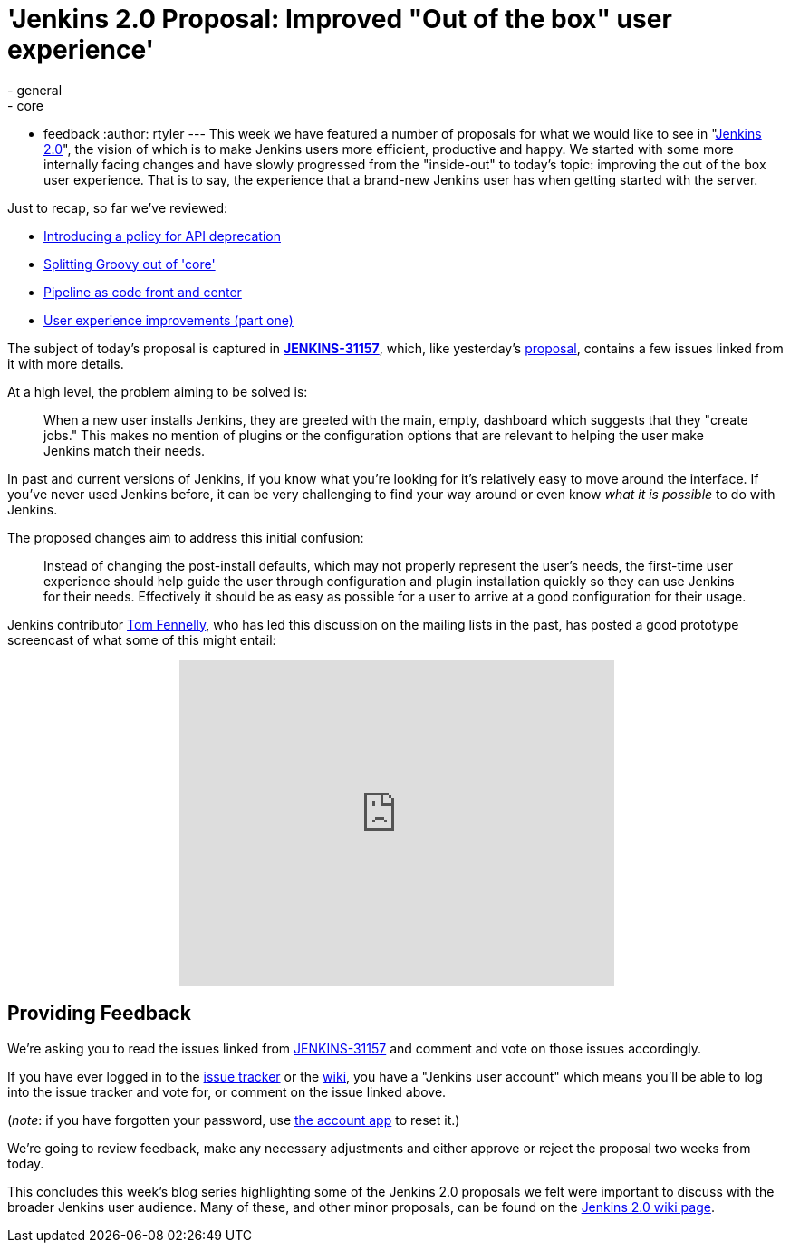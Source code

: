 = 'Jenkins 2.0 Proposal: Improved "Out of the box" user experience'
:nodeid: 641
:created: 1446226604
:tags:
  - general
  - core
  - feedback
:author: rtyler
---
This week we have featured a number of proposals for what we would like to see in "https://wiki.jenkins.io/display/JENKINS/Jenkins+2.0[Jenkins
2.0]", the vision of which is to make Jenkins users more efficient, productive and happy. We started with some more internally facing changes and have slowly progressed from the "inside-out" to today's topic: improving the out of the box user experience. That is to say, the experience that a brand-new Jenkins user has when getting started with the server.

Just to recap, so far we've reviewed:

* link:/content/jenkins-20-proposal-introduce-policy-api-deprecation[Introducing a policy for API deprecation]
* link:/content/jenkins-20-proposal-split-groovy-out-core[Splitting Groovy out of 'core']
* link:/content/jenkins-20-proposal-pipeline-code-front-and-center[Pipeline as code front and center]
* link:/content/jenkins-20-proposal-ux-improvements-part-one[User experience improvements (part one)]

The subject of today's proposal is captured in *https://issues.jenkins.io/browse/JENKINS-31157[JENKINS-31157]*, which, like yesterday's link:/content/jenkins-20-proposal-ux-improvements-part-one[proposal], contains a few issues linked from it with more details.

At a high level, the problem aiming to be solved is:

____
When a new user installs Jenkins, they are greeted with the main, empty, dashboard which suggests that they "create jobs." This makes no mention of plugins or the configuration options that are relevant to helping the user make Jenkins match their needs.
____

In past and current versions of Jenkins, if you know what you're looking for it's relatively easy to move around the interface. If you've never used Jenkins before, it can be very challenging to find your way around or even know _what it is possible_ to do with Jenkins.

The proposed changes aim to address this initial confusion:

____
Instead of changing the post-install defaults, which may not properly represent the user's needs, the first-time user experience should help guide the user through configuration and plugin installation quickly so they can use Jenkins for their needs. Effectively it should be as easy as possible for a user to arrive at a good configuration for their usage.
____

Jenkins contributor https://github.com/tfennelly[Tom Fennelly], who has led this discussion on the mailing lists in the past, has posted a good prototype screencast of what some of this might entail:+++<center>++++++<iframe width="480" height="360" src="https://www.youtube-nocookie.com/embed/kzRR8XR8hu4?rel=0" frameborder="0" allowfullscreen="">++++++</iframe>++++++</center>+++

== Providing Feedback

We're asking you to read the issues linked from https://issues.jenkins.io/browse/JENKINS-31157[JENKINS-31157] and comment and vote on those issues accordingly.

If you have ever logged in to the https://issues.jenkins.io[issue
tracker] or the
https://wiki.jenkins.io/[wiki], you have a "Jenkins user account" which
means you'll be able to log into the issue tracker and vote for, or comment on
the issue linked above.

(_note_: if you have forgotten your password, use https://jenkins-ci.org/account/[the account
app] to reset it.)

We're going to review feedback, make any necessary adjustments and either
approve or reject the proposal two weeks from today.

This concludes this week's blog series highlighting some of the Jenkins 2.0 proposals we felt were important to discuss with the broader Jenkins user audience. Many of these, and other minor proposals, can be found on the https://wiki.jenkins.io/display/JENKINS/Jenkins+2.0[Jenkins 2.0 wiki page].
